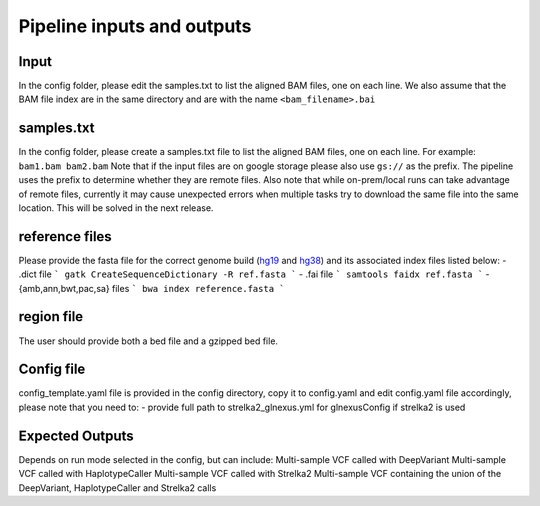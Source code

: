 .. _`Input_and_Output`:

Pipeline inputs and outputs
============

Input
-----

In the config folder, please edit the samples.txt to list the aligned BAM files, one on each line. 
We also assume that the BAM file index are in the same directory and are with the name ``<bam_filename>.bai``

samples.txt
-----------
In the config folder, please create a samples.txt file to list the aligned BAM files, one on each line. 
For example:
``bam1.bam
bam2.bam``
Note that if the input files are on google storage please also use ``gs://`` as the prefix. The pipeline uses the prefix to determine whether they are remote files.
Also note that while on-prem/local runs can take advantage of remote files, currently it may cause unexpected errors when multiple tasks try to download the same file into the same location. This will be solved in the next release.

reference files
---------------
Please provide the fasta file for the correct genome build (`hg19`_ and `hg38`_) and its associated index files listed below:
- .dict file
```
gatk CreateSequenceDictionary -R ref.fasta
```
- .fai file
```
samtools faidx ref.fasta 
```
- {amb,ann,bwt,pac,sa} files
```
bwa index reference.fasta
```


region file
-----------
The user should provide both a bed file and a gzipped bed file.

Config file
-----------

config_template.yaml file is provided in the config directory, copy it to config.yaml and
edit config.yaml file accordingly, please note that you need to:
- provide full path to strelka2_glnexus.yml for glnexusConfig if strelka2 is used


Expected Outputs
----------------

Depends on run mode selected in the config, but can include:
Multi-sample VCF called with DeepVariant
Multi-sample VCF called with HaplotypeCaller
Multi-sample VCF called with Strelka2
Multi-sample VCF containing the union of the DeepVariant, HaplotypeCaller and Strelka2 calls

.. _hg19: https://hgdownload.soe.ucsc.edu/goldenPath/hg19/bigZips/hg19.fa.gz
.. _hg38: https://hgdownload.soe.ucsc.edu/goldenPath/hg38/bigZips/hg38.fa.gz
